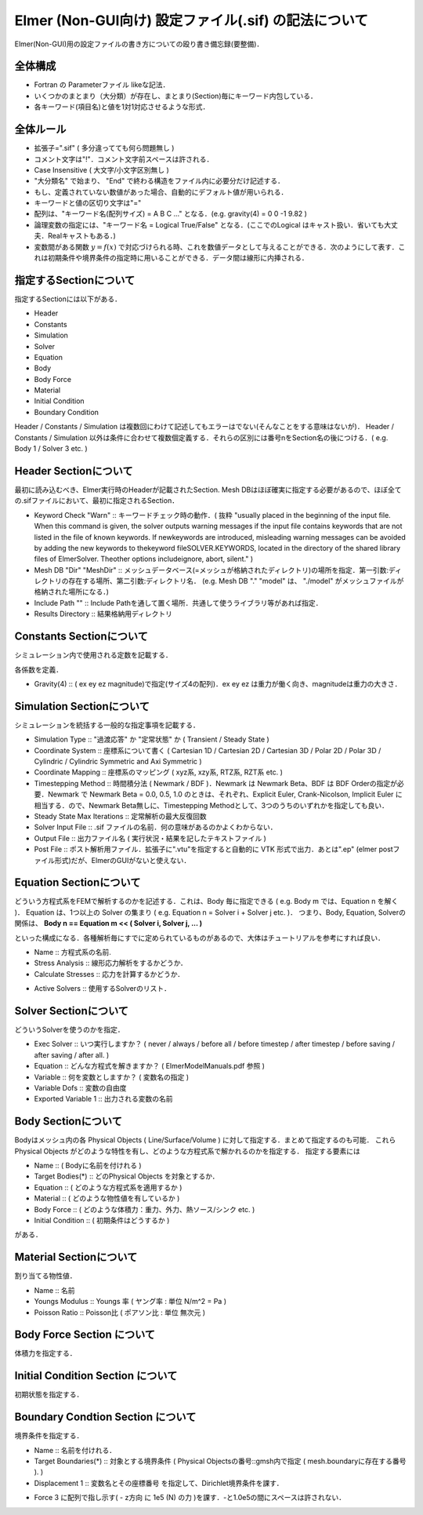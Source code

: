 ===============================================================================
Elmer (Non-GUI向け) 設定ファイル(.sif) の記法について
===============================================================================

Elmer(Non-GUI)用の設定ファイルの書き方についての殴り書き備忘録(要整備)．


全体構成
=========================================================

* Fortran の Parameterファイル likeな記法．
* いくつかのまとまり（大分類）が存在し、まとまり(Section)毎にキーワード内包している．
* 各キーワード(項目名)と値を1対1対応させるような形式．


全体ルール
=========================================================

* 拡張子=".sif" ( 多分違ってても何ら問題無し )
* コメント文字は"!"．コメント文字前スペースは許される．
* Case Insensitive ( 大文字/小文字区別無し )
* "大分類名" で始まり、 "End" で終わる構造をファイル内に必要分だけ記述する．
* もし、定義されていない数値があった場合、自動的にデフォルト値が用いられる．
* キーワードと値の区切り文字は"="
* 配列は、"キーワード名(配列サイズ) = A B C ..." となる．(e.g. gravity(4) = 0 0 -1 9.82 )
* 論理変数の指定には、"キーワード名 = Logical True/False" となる．(ここでのLogical はキャスト扱い．省いても大丈夫．Realキャストもある．)
* 変数間がある関数 :math:`y=f(x)` で対応づけられる時、これを数値データとして与えることができる．次のようにして表す．これは初期条件や境界条件の指定時に用いることができる．データ間は線形に内挿される．

.. code-block::
   :caption: 関数応答の表現 (データテーブル表記)
             
   yval = Variable Coordinate 1
   Real
     0.0 0
     1.0 1.0
     2.0 4.0
     3.0 9.0
     4.0 16.0
   End


  
  

指定するSectionについて
=========================================================

指定するSectionには以下がある．

* Header
* Constants
* Simulation
* Solver
* Equation
* Body
* Body Force
* Material
* Initial Condition
* Boundary Condition

Header / Constants / Simulation は複数回にわけて記述してもエラーはでない(そんなことをする意味はないが)．
Header / Constants / Simulation 以外は条件に合わせて複数個定義する．それらの区別には番号nをSection名の後につける．( e.g. Body 1 / Solver 3 etc. )


Header Sectionについて
=========================================================

最初に読み込むべき、Elmer実行時のHeaderが記載されたSection. Mesh DBはほぼ確実に指定する必要があるので、ほぼ全ての.sifファイルにおいて、最初に指定されるSection．

.. code-block::
   :caption: Headerの指定例
   
   Header
     CHECK KEYWORDS "Warn"
     Mesh DB "." "model"
     Include Path ""
     Results Directory ""
   End


* Keyword Check "Warn" :: キーワードチェック時の動作．( 抜粋 "usually placed in the beginning of the input file. When this command is given, the solver outputs warning messages if the input file contains keywords that are not listed in the file of known keywords. If newkeywords are introduced, misleading warning messages can be avoided by adding the new keywords to thekeyword fileSOLVER.KEYWORDS, located in the directory of the shared library files of ElmerSolver. Theother options includeignore, abort, silent." )
* Mesh DB "Dir" "MeshDir" :: メッシュデータベース(=メッシュが格納されたディレクトリ)の場所を指定．第一引数:ディレクトリの存在する場所、第二引数:ディレクトリ名． (e.g. Mesh DB "." "model" は、 "./model" がメッシュファイルが格納された場所になる．)
* Include Path "" :: Include Pathを通して置く場所．共通して使うライブラリ等があれば指定．
* Results Directory :: 結果格納用ディレクトリ


Constants Sectionについて
======================================

シミュレーション内で使用される定数を記載する．

.. code-block::
   :caption: Constants section の指定例

   Constants
     Stefan Boltzmann = 5.6704e-8
     Boltzmann Constant = 1.3807e-23
     Gravity(4) = 0 0 -1 9.82
   End


各係数を定義．

* Gravity(4) :: ( ex ey ez magnitude)で指定(サイズ4の配列)．ex ey ez は重力が働く向き、magnitudeは重力の大きさ．



Simulation Sectionについて
======================================

シミュレーションを統括する一般的な指定事項を記載する．


.. code-block::
   :caption: Simulation section の指定例

   Simulation
     Coordinate System = "Cartesian 3D"
     Coordinate Mapping(3) = 1 2 3
     
     Simulation Type = "Steady State"
     Steady State Max Iterations = 20
     Timestepping Method = "Explicit Euler"

     Solver Input File = "elastic_linear.sif"
     Output File = "elastic_linear.dat"
     Post File = "elastic_linear.vtu"
   End

* Simulation Type :: "過渡応答" か "定常状態" か ( Transient / Steady State )
* Coordinate System :: 座標系について書く ( Cartesian 1D / Cartesian 2D / Cartesian 3D / Polar 2D / Polar 3D / Cylindric / Cylindric Symmetric and Axi Symmetric )
* Coordinate Mapping :: 座標系のマッピング ( xyz系, xzy系, RTZ系, RZT系 etc. )
* Timestepping Method :: 時間積分法 ( Newmark / BDF )．Newmark は Newmark Beta、BDF は BDF Orderの指定が必要．Newmark で Newmark Beta = 0.0, 0.5, 1.0 のときは、それぞれ、Explicit Euler, Crank-Nicolson, Implicit Euler に相当する．ので、Newmark Beta無しに、Timestepping Methodとして、3つのうちのいずれかを指定しても良い．
* Steady State Max Iterations :: 定常解析の最大反復回数
* Solver Input File :: .sif ファイルの名前．何の意味があるのかよくわからない．
* Output File :: 出力ファイル名 ( 実行状況・結果を記したテキストファイル )
* Post File :: ポスト解析用ファイル．拡張子に".vtu"を指定すると自動的に VTK 形式で出力．あとは".ep" (elmer postファイル形式)だが、ElmerのGUIがないと使えない．


Equation Sectionについて
======================================

どういう方程式系をFEMで解析するのかを記述する．これは、Body 毎に指定できる ( e.g. Body m では、Equation n を解く )．
Equation は、1つ以上の Solver の集まり ( e.g. Equation n = Solver i + Solver j etc. )．
つまり、Body, Equation, Solverの関係は、 **Body n == Equation m << ( Solver i, Solver j, ... )**


といった構成になる．各種解析毎にすでに定められているものがあるので、大体はチュートリアルを参考にすれば良い．

.. code-block::
   :caption: 応力解析の例

   Equation 1
     Name               = "StressAnalysis"
     Stress Analysis    = True
     Calculate Stresses = Logical False
   End

* Name :: 方程式系の名前.
* Stress Analysis :: 線形応力解析をするかどうか．
* Calculate Stresses :: 応力を計算するかどうか．


.. code-block::
   :caption: ソルバ組み合わせの例

   Equation 1
     Name              = "CombinedSolver"
     Active Solvers(2) = 1 2
   End

   Solver 1
     ...
   End

   Solver 2
     ...
   End

* Active Solvers :: 使用するSolverのリスト．

  
Solver Sectionについて
======================================

どういうSolverを使うのかを指定．

.. code-block::
   :caption: 基本的なSolverの指定値

   Solver 1
     Exec Solver   = "Always"
     Equation      = "Stress Analysis"
     Variable      = "Displacement"
     Variable Dofs = 3
     Exported Variable 1 = "Displacement"
   End


* Exec Solver :: いつ実行しますか？ ( never / always / before all / before timestep / after timestep / before saving / after saving / after all. )
* Equation :: どんな方程式を解きますか？ ( ElmerModelManuals.pdf 参照 )
* Variable :: 何を変数としますか？ ( 変数名の指定 )
* Variable Dofs :: 変数の自由度
* Exported Variable 1 :: 出力される変数の名前


  
.. code-block::
   :caption: 線形 / 非線形 その他解析毎に指定するキーワード例

   Solver 1
     Linear System Solver = "Iterative"
     Linear System Iterative Method = "BiCGStab"
     Linear System Max Iterations = 10000
     Linear System Convergence Tolerance = 1.0e-3
     Linear System Preconditioning = "ILU0"
     Steady State Convergence Tolerance = 1.0e-5
     Nonlinear System Convergence Tolerance = 1.0e-3
     Nonlinear System Max Iterations = 1
   End




Body Sectionについて
======================================

Bodyはメッシュ内の各 Physical Objects ( Line/Surface/Volume ) に対して指定する．まとめて指定するのも可能．
これらPhysical Objects がどのような特性を有し、どのような方程式系で解かれるのかを指定する．
指定する要素には

* Name :: ( Bodyに名前を付けれる )
* Target Bodies(*) :: どのPhysical Objects を対象とするか．
* Equation :: ( どのような方程式系を適用するか )
* Material :: ( どのような物性値を有しているか )
* Body Force :: ( どのような体積力：重力、外力、熱ソース/シンク etc. )
* Initial Condition :: ( 初期条件はどうするか )

がある．
  
.. code-block::
   :caption: Body の指定例

   Body 1
     Target Bodies(1) = 301
     Name = "Body1"

     Equation = 1
     Material = 1
     Body Force = 1
     Initial Condition = 2
   End


Material Sectionについて
======================================

割り当てる物性値．


.. code-block::
   :caption: 応力解析の例．

   Material 1
     Name           = "Iron_SS400"
     Youngs Modulus = 200.0e9
     Poisson Ratio  = 0.3
   End

* Name :: 名前
* Youngs Modulus :: Youngs 率 ( ヤング率 : 単位 N/m^2 = Pa )
* Poisson Ratio :: Poisson比 ( ポアソン比 : 単位 無次元 )



Body Force Section について
======================================

体積力を指定する．



Initial Condition Section について
======================================

初期状態を指定する．


Boundary Condtion Section について
======================================

境界条件を指定する．


.. code-block::
   :caption: 応力解析における固定境界条件( Dirichlet Condition )指定例．
   
   Boundary Condition 1
     Name = "Constraint1"
     Target Boundaries(1) = 201

     Displacement 1 = 0
     Displacement 2 = 0
     Displacement 3 = 0
   End

* Name :: 名前を付けれる．
* Target Boundaries(*) :: 対象とする境界条件 ( Physical Objectsの番号::gmsh内で指定 ( mesh.boundaryに存在する番号 ). )
* Displacement 1 :: 変数名とその座標番号 を指定して、Dirichlet境界条件を課す．

.. code-block::
   :caption: 応力解析における境界に作用する力を指定する例( 力に対するDirichlet Condition )．
   
   Boundary Condition 2
     Name = "Constraint2"
     Target Boundaries(1) = 202

     Force 3 = -1.0e5


* Force 3 に配列で指し示す( - z方向 に 1e5 (N) の力 )を課す．-と1.0e5の間にスペースは許されない．
